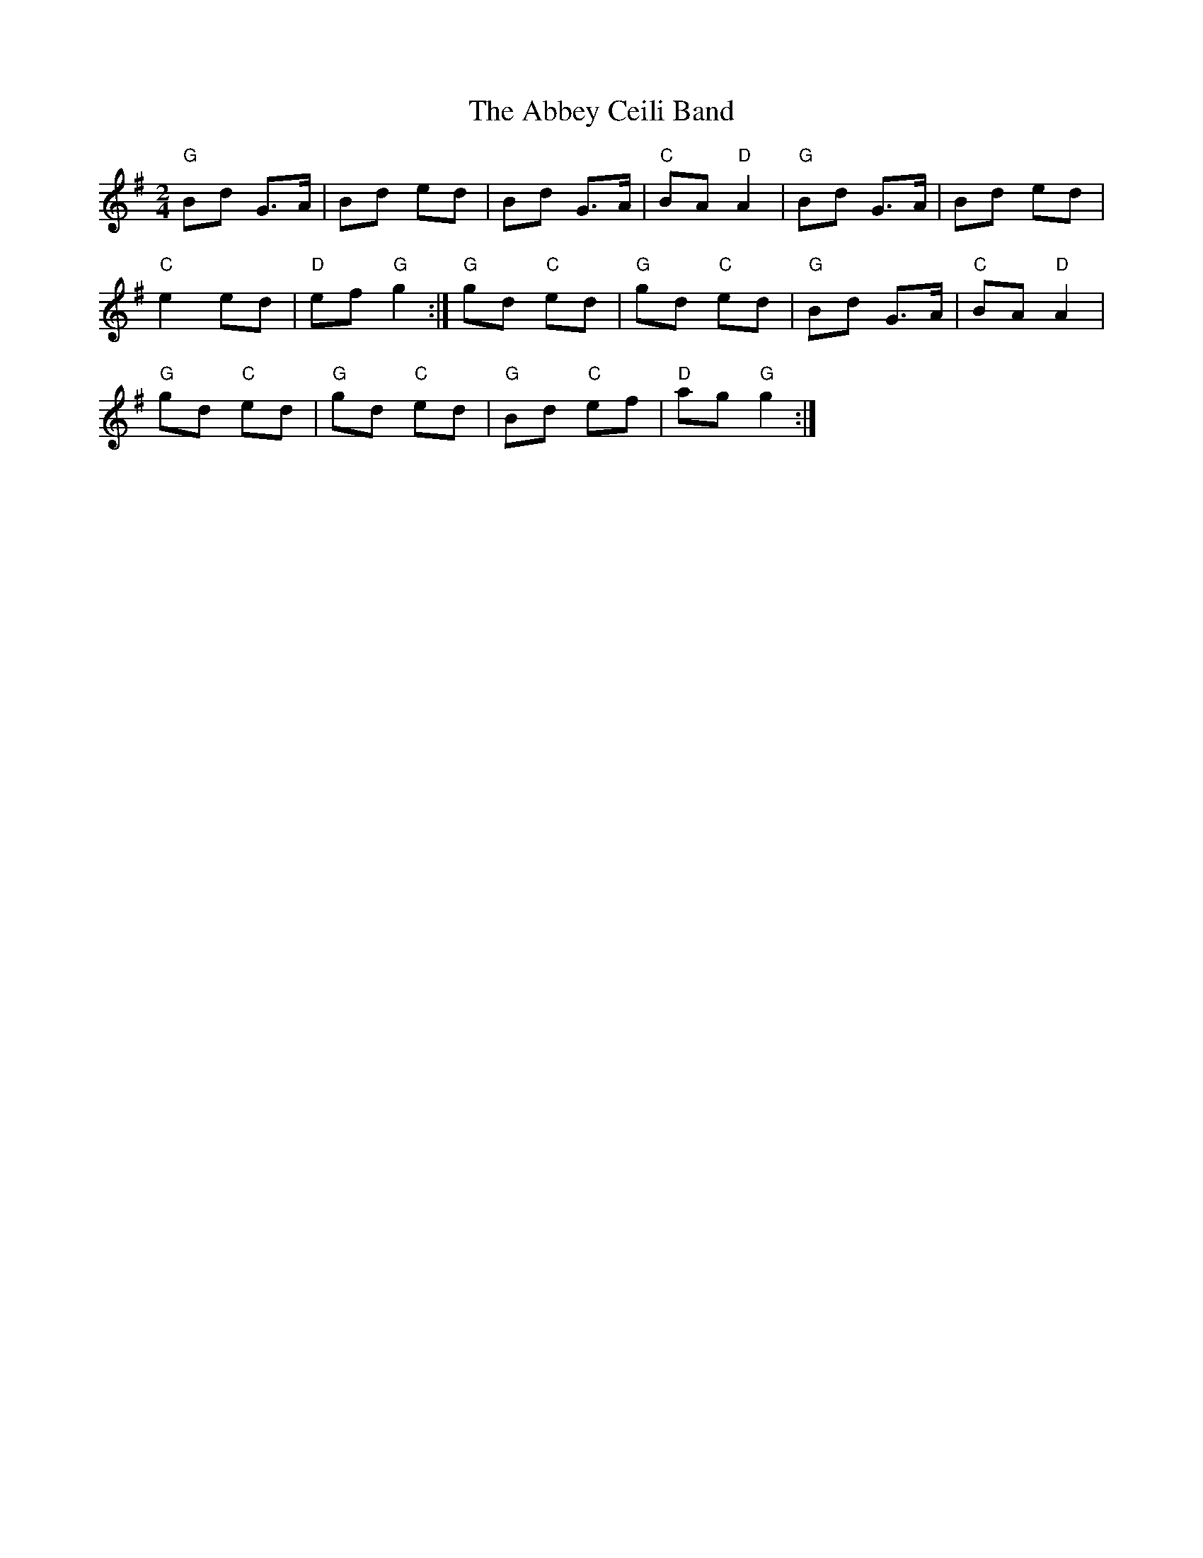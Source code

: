 X: 1
T: Abbey Ceili Band, The
Z: Thistledowne
S: https://thesession.org/tunes/15461#setting28948
R: polka
M: 2/4
L: 1/8
K: Gmaj
"G" Bd G>A | Bd ed | Bd G>A | "C" BA "D" A2 | "G" Bd G>A | Bd ed |
"C" e2 ed | "D" ef "G" g2 :| "G" gd "C" ed | "G" gd "C" ed | "G" Bd G>A | "C" BA "D" A2 |
"G" gd "C" ed | "G" gd "C" ed | "G" Bd "C" ef | "D" ag "G" g2 :|]
